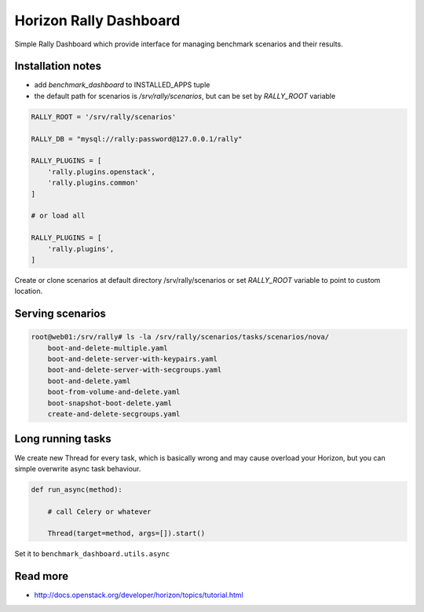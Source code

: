 =======================
Horizon Rally Dashboard
=======================

Simple Rally Dashboard which provide interface for managing benchmark scenarios and their results.

Installation notes
------------------

* add `benchmark_dashboard` to INSTALLED_APPS tuple
* the default path for scenarios is `/srv/rally/scenarios`, but can be set by `RALLY_ROOT` variable

.. code-block:: python

    RALLY_ROOT = '/srv/rally/scenarios'

    RALLY_DB = "mysql://rally:password@127.0.0.1/rally"

    RALLY_PLUGINS = [
        'rally.plugins.openstack',
        'rally.plugins.common'
    ]

    # or load all

    RALLY_PLUGINS = [
        'rally.plugins',
    ]

Create or clone scenarios at default directory /srv/rally/scenarios or set `RALLY_ROOT` variable to point to custom location.

Serving scenarios
-----------------

.. code-block:: bash

    root@web01:/srv/rally# ls -la /srv/rally/scenarios/tasks/scenarios/nova/
        boot-and-delete-multiple.yaml
        boot-and-delete-server-with-keypairs.yaml
        boot-and-delete-server-with-secgroups.yaml
        boot-and-delete.yaml
        boot-from-volume-and-delete.yaml
        boot-snapshot-boot-delete.yaml
        create-and-delete-secgroups.yaml

Long running tasks
------------------

We create new Thread for every task, which is basically wrong and may cause overload your Horizon, but you can simple overwrite async task behaviour.

.. code-block:: python

    def run_async(method):

        # call Celery or whatever

        Thread(target=method, args=[]).start()

Set it to ``benchmark_dashboard.utils.async``

Read more
---------

* http://docs.openstack.org/developer/horizon/topics/tutorial.html
